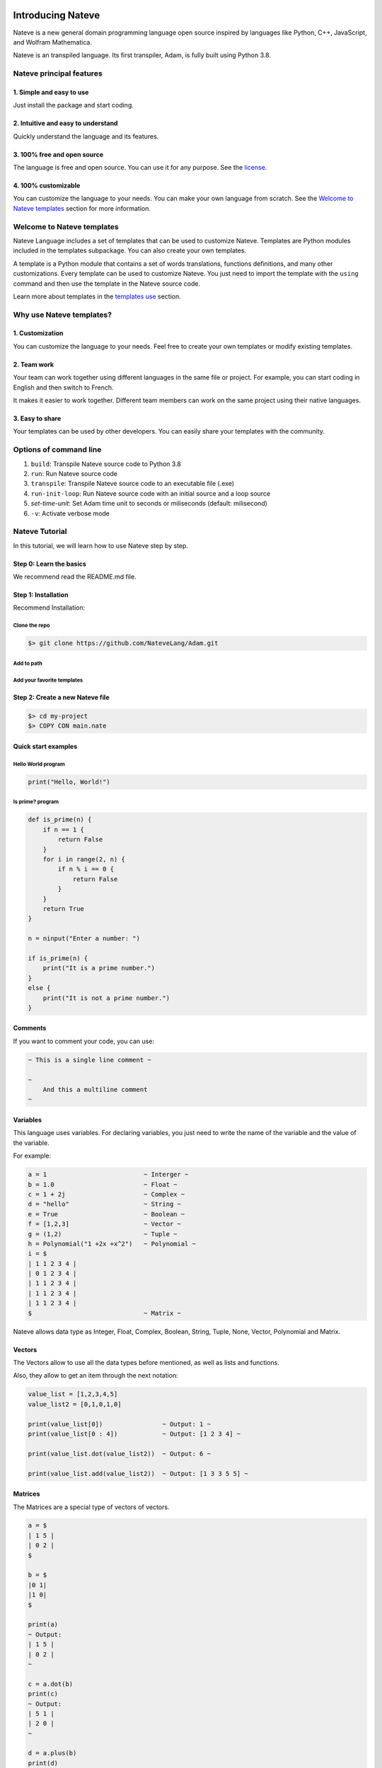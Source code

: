 
Introducing Nateve
==================

Nateve is a new general domain programming language open source inspired by languages like Python, C++, JavaScript, and Wolfram Mathematica.

Nateve is an transpiled language. Its first transpiler, Adam, is fully built using Python 3.8.

Nateve principal features
-------------------------

1. Simple and easy to use
^^^^^^^^^^^^^^^^^^^^^^^^^

Just install the package and start coding.

2. Intuitive and easy to understand
^^^^^^^^^^^^^^^^^^^^^^^^^^^^^^^^^^^

Quickly understand the language and its features.

3. 100% free and open source
^^^^^^^^^^^^^^^^^^^^^^^^^^^^

The language is free and open source. You can use it for any purpose. See the `license <LICENSE>`_.

4. 100% customizable
^^^^^^^^^^^^^^^^^^^^

You can customize the language to your needs. You can make your own language from scratch. See the `Welcome to Nateve templates <#welcome-to-nateve-templates>`_ section for more information.

Welcome to Nateve templates
---------------------------

Nateve Language includes a set of templates that can be used to customize Nateve. Templates are Python modules included in the templates subpackage. You can also create your own templates.

A template is a Python module that contains a set of words translations, functions definitions, and many other customizations. Every template can be used to customize Nateve. You just need to import the template with the ``using`` command and then use the template in the Nateve source code.

Learn more about templates in the `templates use <#using-templates>`_ section.

Why use Nateve templates?
-------------------------

1. Customization
^^^^^^^^^^^^^^^^

You can customize the language to your needs. Feel free to create your own templates or modify existing templates.

2. Team work
^^^^^^^^^^^^

Your team can work together using different languages in the same file or project. For example, you can start coding in English and then switch to French.

It makes it easier to work together. Different team members can work on the same project using their native languages.

3. Easy to share
^^^^^^^^^^^^^^^^

Your templates can be used by other developers. You can easily share your templates with the community.

Options of command line
-----------------------


#. ``build``\ : Transpile Nateve source code to Python 3.8
#. ``run``\ : Run Nateve source code
#. ``transpile``\ : Transpile Nateve source code to an executable file (.exe)
#. ``run-init-loop``\ : Run Nateve source code with an initial source and a loop source
#. `set-time-unit`: Set Adam time unit to seconds or miliseconds (default: milisecond)
#. ``-v``\ : Activate verbose mode

Nateve Tutorial
---------------

In this tutorial, we will learn how to use Nateve step by step.

Step 0: Learn the basics
^^^^^^^^^^^^^^^^^^^^^^^^

We recommend read the README.md file.

Step 1: Installation
^^^^^^^^^^^^^^^^^^^^

Recommend Installation:

Clone the repo
~~~~~~~~~~~~~~

.. code-block:: bash

   $> git clone https://github.com/NateveLang/Adam.git

Add to path
~~~~~~~~~~~

Add your favorite templates
~~~~~~~~~~~~~~~~~~~~~~~~~~~

Step 2: Create a new Nateve file
^^^^^^^^^^^^^^^^^^^^^^^^^^^^^^^^

.. code-block:: bash

   $> cd my-project
   $> COPY CON main.nate

Quick start examples
^^^^^^^^^^^^^^^^^^^^

Hello World program
~~~~~~~~~~~~~~~~~~~

.. code-block:: python

   print("Hello, World!")

Is prime? program
~~~~~~~~~~~~~~~~~

.. code-block:: python

   def is_prime(n) {
       if n == 1 {
           return False
       }
       for i in range(2, n) {
           if n % i == 0 {
               return False
           }
       }
       return True
   }

   n = ninput("Enter a number: ")

   if is_prime(n) {
       print("It is a prime number.")
   }
   else {
       print("It is not a prime number.")
   }

Comments
^^^^^^^^

If you want to comment your code, you can use:

.. code-block:: bash

   ~ This is a single line comment ~

   ~
       And this a multiline comment
   ~

Variables
^^^^^^^^^

This language uses variables. For declaring variables, you just need to write the name of the variable and the value of the variable.

For example:

.. code-block:: python

   a = 1                          ~ Interger ~
   b = 1.0                        ~ Float ~
   c = 1 + 2j                     ~ Complex ~
   d = "hello"                    ~ String ~
   e = True                       ~ Boolean ~
   f = [1,2,3]                    ~ Vector ~
   g = (1,2)                      ~ Tuple ~
   h = Polynomial("1 +2x +x^2")   ~ Polynomial ~
   i = $
   | 1 1 2 3 4 |
   | 0 1 2 3 4 |
   | 1 1 2 3 4 |
   | 1 1 2 3 4 |
   | 1 1 2 3 4 |
   $                              ~ Matrix ~

Nateve allows data type as Integer, Float, Complex, Boolean, String, Tuple, None, Vector, Polynomial and Matrix.

Vectors
^^^^^^^

The Vectors allow to use all the data types before mentioned, as well as lists and functions.

Also, they allow to get an item through the next notation:

.. code-block:: python

   value_list = [1,2,3,4,5]
   value_list2 = [0,1,0,1,0]

   print(value_list[0])                ~ Output: 1 ~
   print(value_list[0 : 4])            ~ Output: [1 2 3 4] ~

   print(value_list.dot(value_list2))  ~ Output: 6 ~

   print(value_list.add(value_list2))  ~ Output: [1 3 3 5 5] ~

Matrices
^^^^^^^^

The Matrices are a special type of vectors of vectors.

.. code-block:: python

   a = $
   | 1 5 |
   | 0 2 |
   $

   b = $
   |0 1|
   |1 0|
   $

   print(a)
   ~ Output:
   | 1 5 |
   | 0 2 |
   ~

   c = a.dot(b)
   print(c)
   ~ Output:
   | 5 1 |
   | 2 0 |
   ~

   d = a.plus(b)
   print(d)
   ~ Output:
   | 1 6 |
   | 1 2 |
   ~

Functions
^^^^^^^^^

For declaring a function, you have to use the next syntax:

.. code-block:: python

   def example_function(argument1, argument2, ...) {
       ~ sentence1 ~
       ~ sentence2 ~
       ...
       return Return_Value
   } 

   example_function(argument1, argument2, ...) ~ Call the function ~

Conditionals
^^^^^^^^^^^^

Regarding the conditionals, the syntax structure is:

.. code-block:: python

   if condition {
       ~ consequence ~
   }
   elif condition {
       ~ other_consequence ~
   }
   ...
   else {
       ~  default_consequence ~
   }

For example:

.. code-block:: python

   if x <= 1 and x % 3 == 0 {
       a = 0
   }
   elif x == 9 {
       a = 1
   }
   else {
       a = 2
   }

Loops
^^^^^

In order to use loops, you have to use the next syntax:

While Loop
~~~~~~~~~~

.. code-block:: python

   while condition {
       ~ sentence1 ~
       ~ sentence2 ~
       ...
   }

For Loop
~~~~~~~~

.. code-block:: python

   for iterator in iterable {
       ~ sentence1 ~
       ~ sentence2 ~
       ...
   }

Using Templates
---------------

One of the most important features of Nateve is the use of templates. Templates are a way to write code in a more readable way. They are words translations written in Python. In order to use templates, you just have to write the protected word "using", and then, write the name of the template. For example:

.. code-block:: c++

   using "template_name"

Nateve includes the following standard templates:


#. ``"english"``\ : This template is used to write the code of the program in English. It is the default template.
#. ``"spanish"``\ : This template is used to write the code of the program in Spanish.
#. ``"french"``\ : This template is used to write the code of the program in French.

You also can use your own templates. Just create a file with the name of the template and write the code of the template in the file. Here is a blank template:

.. code-block:: python

   # The name of the transpiler. This line is required. Do not change it.
   transpiler_name = "adam"

   """
   The following code is the translation of the code.
   You can write your code here and modify the content of the variables.
   Do not change the name of the variables.
   """

   # All the symbols that the transpiler uses.
   mayusc = "ABCDEFGHIJKLMNOPQRSTUVWXYZ"
   alphabet = mayusc + mayusc.lower() + "_"
   digits = "0123456789"
   alphanum = alphabet + digits
   blanks = "/t /n"
   strings = ["'", '"', '"""', "'''"]
   matrices = "$"
   vectors = "[]"
   embedded = "°"
   commentaries = "~"
   floating = "."
   one_char_symbols = "+-*/%=<>()[]{}#@,."
   two_char_symbols = ["//", "==", "<=", ">="]

   # All the data types that the transpiler uses.
   FLOAT = "float"
   INT = "int"
   COMPLEX = "complex"
   STRING = "string"
   DOCSTRING = "docstring"
   NULL = "none"
   MATRIX = "matrix"
   VECTOR = "vector"

   # All the keywords that the transpiler uses.
   USE, INCLUDE = "using", "include"
   IMPORT, FROM, AS, PASS, IN = "import", "from", "as", "pass", "in"
   IF, ELIF, ELSE = "if", "elif", "else"
   TRY, EXCEPT, WITH = "try", "except", "with"
   WHILE, FOR, BREAK, CONTINUE = "while", "for", "break", "continue"
   OPERATOR, RETURN = "def", "return"
   CLASS, SELF = "class", "self"
   AND, OR, NOT, TRUE, FALSE = "and", "or", "not", "True", "False"

   # All the status codes that the transpiler uses.
   embedding = 200
   identifier = 300
   eof = 400

   # All extra functions that the transpiler uses. Feel free to add your own functions.
   # The string special_functions is used to write these functions.
   # You can use variables in it using the fstring notation.
   special_functions = f"""
   def ninput(prompt = '', default = ''):
       return float(input(prompt, default))

   def binput(prompt = '', default = ''):
       return bool(input(prompt, default))

   def update_std():
       subprocess.call([sys.executable, '-m', 'pip', 'install', 'eggdriver'])
   """

Some Examples
-------------

Example 1
^^^^^^^^^

.. code-block:: python

   ~Nateve Example 1~

   update_std()  ~update std library~

   for i in range(2) {
       print(i)
   }

   install("matplotlib")

   try {
       print(2/0)
   }

   except {
       print("xd")
   }

Output:

.. code-block:: bash

   0
   1
   matplotlib successfully installed
   xd

Example 2
^^^^^^^^^

.. code-block:: python

   ~Nateve Example 2~

   theta = pi/3
   print(sin(theta), cos(theta), tan(theta))

   p = sin_serie
   print(p.eval(theta))

   derive(p)

   print(p.eval(theta))

   import numpy as np
   x = "hello"
   c = Matrix("""
   | 1 1 2 3 4 |
   | 0 1 2 3 4 |
   | 1 1 2 3 4 |
   | 1 1 2 3 4 |
   | 1 1 2 3 4 |
   """)
   c.display()

   a = Vector("[ 1 2 3 4 5 6 30 0 9]")
   a.display()

Output:

.. code-block:: bash

   0.8660254037844386 0.5000000000000001 1.73205080756887
   0.8660254037844386
   0.5000000000000001
   | 1 1 2 3 4 |
   | 0 1 2 3 4 |
   | 1 1 2 3 4 |
   | 1 1 2 3 4 |
   | 1 1 2 3 4 |
   [ 1 2 3 4 5 6 30 0 9 ]

Example 3
^^^^^^^^^

.. code-block:: python

   ~Nateve Example 3~

   using "spanish"

   theta = pi/3
   imprime(sen(theta), cos(theta), tan(theta))

   p = serie_sen
   imprime(p.eval(theta))

   deriva(p)

   imprime(p.eval(theta))

   importa numpy como np
   x = "hello"
   c = Matriz("""
   | 1 1 2 3 4 |
   | 0 1 2 3 4 |
   | 1 1 2 3 4 |
   | 1 1 2 3 4 |
   | 1 1 2 3 4 |
   """)
   c.display()

   a = Vector("[ 1 2 3 4 5 6 30 0 9]")
   a.display()

Output:

.. code-block:: bash

   0.8660254037844386 0.5000000000000001 1.73205080756887
   0.8660254037844386
   0.5000000000000001
   | 1 1 2 3 4 |
   | 0 1 2 3 4 |
   | 1 1 2 3 4 |
   | 1 1 2 3 4 |
   | 1 1 2 3 4 |
   [ 1 2 3 4 5 6 30 0 9 ]

Example 4
^^^^^^^^^

.. code-block:: python

   ~Nateve Example 4~

   using "spanish"

   amo_Nateve = verdadero

   si  amo_Nateve == verdadero {
       imprime("Yo amo Nateve!")
   }

   delocontrario {
       imprime("Odio Nateve :c")
   }

   usando "english"

   if 1 < 3 {
       print("Try Nateve!")
   }
   else {
       print("NO")
   }

   using "french"

   v = "Bonjour"
   imprimer(v, "Nateve!")

Output:

.. code-block:: bash

   Yo amo Nateve!
   Try Nateve!
   Bonjour Nateve!

Example 5
^^^^^^^^^

.. code-block:: python

   ~Nateve Example 5~

   include "example4.nate"

   using "spanish"

   imprime("Nateve example 5")

Output:

.. code-block:: bash

   Yo amo Nateve!
   Try Nateve!
   Bonjour Nateve!
   Nateve example 5

Example 6
^^^^^^^^^

.. code-block:: python

   ~Nateve Example 6~

   using "spanish"

   incluye "example5.nate"

   a = $
   | 1 5 |
   | 0 2 |
   $

   b = $
   |0 1|
   |1 0|
   $

   imprime("a = ")
   imprime(a)

   imprime("b = ")
   imprime(b)

   c = a.dot(b)

   imprime("a * b =")
   imprime(c)

   imprime("a + b =")
   print(a.plus(b))

   d = [1, 2, 3, 4, 5]
   imprime(d)

   e = [0, 1, 0, 1, 0]
   imprime(e)

   f = d.dot(e)
   imprime(f)

   g = d.plus(e)
   imprime(g)

   ~ using spanish, "y" means "and".
   Then, we need to use other template like french ~

   using "french"

   definir r(x, y, z){
   retourner $
   |x|
   |y|
   |z|
   $
   }

   x, y, z = 1, 5, 3

   j = r(x, y, z)

   imprimer(j)

   k = $
   |2 0 0|
   |0 2 0|
   |0 0 2|
   $

   imprimer(k.dot(j))

Output:

.. code-block:: bash

   Yo amo Nateve!
   Try Nateve!
   Bonjour Nateve!
   Nateve example 5
   a =
   | 1 5 |
   | 0 2 |

   b =
   | 0 1 |
   | 1 0 |

   a * b =
   | 5 1 |
   | 2 0 |

   a + b =
   | 1 6 |

   [1, 2, 3, 4, 5]
   [0, 1, 0, 1, 0]
   6
   [1, 3, 3, 5, 5]
   | 1 |
   | 5 |
   | 3 |

   | 2 |
   | 10 |
   | 6 |

Feedback
--------

I would really appreciatte your feedback. You can submit a new issue.

Contribute
----------

This is an **opensource** project, everyone can contribute and become a member of the community of **Nateve**.

Why be a member of the Nateve community?
----------------------------------------

1. A simple and understandable code
^^^^^^^^^^^^^^^^^^^^^^^^^^^^^^^^^^^

The source code of Adam is made with Python 3.8, a language easy to learn, also good practices are a priority for this project.

2. A great potencial
^^^^^^^^^^^^^^^^^^^^

This project has a great potential to be the next programming language for education, to develop the quantum computing, and to develop the AI.

3. Simple
^^^^^^^^^

One of the main purposes of this programming language is to create an easy-to-learn language, which at the same time is capable of being used for many different purposes.

4. Respect for diversity
^^^^^^^^^^^^^^^^^^^^^^^^

Everybody is welcome, it does not matter your genre, experience or nationality. Anyone with enthusiasm can be part of this project. Anyone from the most expert to the that is beginning to learn about programming, marketing, design, or any career.

How to start contributing?
--------------------------

There are multiply ways to contribute, since sharing this project, improving the brand of SigmaF, helping to solve the bugs or developing new features and making improves to the source code.


* 
  **Share this project**\ : You can put your star in the repository, use the topic `nateve <https://github.com/topics/nateve>`_ or talk about this project. You can use the hashtag #Nateve in Twitter, LinkedIn or any social network too.

* 
  **Improve the brand of Nateve**\ : If you are a marketer, designer or writer, and you want to help, you are welcome.

* 
  **Help to solve the bugs**\ : if you find one bug notify us an issue. On this we can all improve this language.

* 
  **Developing new features**\ : If you want to develop new features or making improvements to the project, you can do a fork to the ``dev`` branch (here are the ultimate develops) working there, and later do a `\ ``pull request`` <https://docs.github.com/en/github/collaborating-with-pull-requests/proposing-changes-to-your-work-with-pull-requests/creating-a-pull-request>`_ to ``dev`` branch in order to update **Nateve**.

NQS inside
==========

NQS: Natural Quantum Script. A special domain programming language that aims to simplify the first contact with quantum computing
---------------------------------------------------------------------------------------------------------------------------------

Natural Quantum Script is a special domain programming language that aims to simplify the first contact with quantum computing for people who have prior knowledge in quantum circuits, but not in quantum software development.

Scripts written in NQS seek to visually resemble quantum circuits as much as possible. For example:

.. code-block:: bash

   q0 q1
   X
   H
   .--- X
   c1

NQS is based on Qiskit, but seeks to go mainstream in the future. This is an OS project whose initial goal was to make it easier to write basic scripts in Qiskit and to bridge the gap for people who don't dare to delve into quantum computing.

Eggdriver Standard Library
==========================

Most of Nateve functions, variables and classes are implemented in the **Eggdriver Standard Library**.

In this section we will see how to use the Eggdriver Standard Library features.

1. clearConsole
---------------

Clear the console.

2. display
----------

Display a text in the console each certain number of milliseconds.

3. get
------

Get an input.

4. pg
-----

Print content in white and get an input.

5. put
------

Print content in white.

6. sleep
--------

Wait a certain number of milliseconds.

7. sysCommand
-------------

Execute a system command. (Currently only for Windows).

Templates Standard Library
==========================
